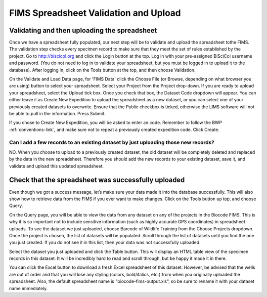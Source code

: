 FIMS Spreadsheet Validation and Upload
======================================

Validating and then uploading the spreadsheet
---------------------------------------------

Once we have a spreadsheet fully populated, our next step will be to validate and upload the spreadsheet tothe FIMS. The validation step checks every specimen record to make sure that they meet the set of rules established by the project. Go to http://biscicol.org and click the Login button at the top. Log in with your pre-assigned BiSciCol username and password. (You do not need to log in to validate your spreadsheet, but you must be logged in to upload it to the database). After logging in, click on the Tools button at the top, and then choose Validation.

.. image:: /images/tools_validation.png
  :align: center

On the Validate and Load Data page, for 'FIMS Data' click the Choose File (or Browse, depending on what browser you are using) button to select your spreadsheet. Select your Project from the Project drop-down. If you are ready to upload your spreadsheet, select the Upload tick box. Once you check that box, the Dataset Code dropdown will appear. You can either leave it as Create New Expedition to upload the spreadsheet as a new dataset, or you can select one of your previously created datasets to overwrite. Ensure that the Public checkbox is ticked, otherwise the LIMS software will not be able to pull in the information. Press Submit. 

.. image:: /images/fims_validation_upload.png
  :align: center

If you chose to Create New Expedition, you will be asked to enter an code. Remember to follow the BWP :ref:`conventions-link`, and make sure not to repeat a previously created expedition code. Click Create.

Can I add a few records to an existing dataset by just uploading those new records?
~~~~~~~~~~~~~~~~~~~~~~~~~~~~~~~~~~~~~~~~~~~~~~~~~~~~~~~~~~~~~~~~~~~~~~~~~~~~~~~

NO. When you choose to upload to a previously created dataset, the old dataset will be completely deleted and replaced by the data in the new spreadsheet. Therefore you should add the new records to your existing dataset, save it, and validate and upload this updated spreadsheet.

Check that the spreadsheet was successfully uploaded
----------------------------------------------------

Even though we got a success message, let’s make sure your data made it into the database successfully. This will also show how to retrieve data from the FIMS if you ever want to make changes. Click on the Tools button up top, and choose Query.

.. image:: /images/tools_query.png
  :align: center

On the Query page, you will be able to view the data from any dataset on any of the projects in the Biocode FIMS. This is why it is so important not to include sensitive information (such as highly accurate GPS coordinates) in spreadsheet uploads. To see the dataset we just uploaded, choose Barcode of Wildlife Training from the Choose Projects dropdown. Once the project is chosen, the list of datasets will be populated. Scroll through the list of datasets until you find the one you just created. If you do not see it in this list, then your data was not successfully uploaded.

Select the dataset you just uploaded and click the Table button. This will display an HTML table view of the specimen records in this dataset. It will be incredibly hard to read and scroll through, but be happy it made it in there. 

You can click the Excel button to download a fresh Excel spreadsheet of this dataset. However, be advised that the wells are out of order and that you will lose any styling (colors, bold/italics, etc.) from when you originally uploaded the spreadsheet. Also, the default spreadsheet name is "biocode-fims-output.xls", so be sure to rename it with your dataset name immediately.
